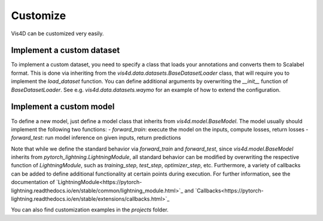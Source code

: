 Customize
===========
Vis4D can be customized very easily.

Implement a custom dataset
+++++++++++++++++++++++++++++

To implement a custom dataset, you need to specify a class that loads your annotations and converts them to Scalabel format. This is done via inheriting from the `vis4d.data.datasets.BaseDatasetLoader` class, that will require you to implement the `load_dataset` function.
You can define additional arguments by overwriting the `__init__` function of `BaseDatasetLoader`. See e.g. `vis4d.data.datasets.waymo` for an example of how to extend the configuration.


Implement a custom model
+++++++++++++++++++++++++++++

To define a new model, just define a model class that inherits from `vis4d.model.BaseModel`.
The model usually should implement the following two functions:
- `forward_train`: execute the model on the inputs, compute losses, return losses
- `forward_test`: run model inference on given inputs, return predictions

Note that while we define the standard behavior via `forward_train` and `forward_test`, since `vis4d.model.BaseModel` inherits from `pytorch_lightning.LightningModule`, all standard behavior can be modified by overwriting the respective function of `LightningModule`, such as `training_step`, `test_step`, `optimizer_step`, etc.
Furthermore, a variety of callbacks can be added to define additional functionality at certain points during execution. For further information, see the documentation of `LightningModule<https://pytorch-lightning.readthedocs.io/en/stable/common/lightning_module.html>`_ and `Callbacks<https://pytorch-lightning.readthedocs.io/en/stable/extensions/callbacks.html>`_

You can also find customization examples in the `projects` folder.
